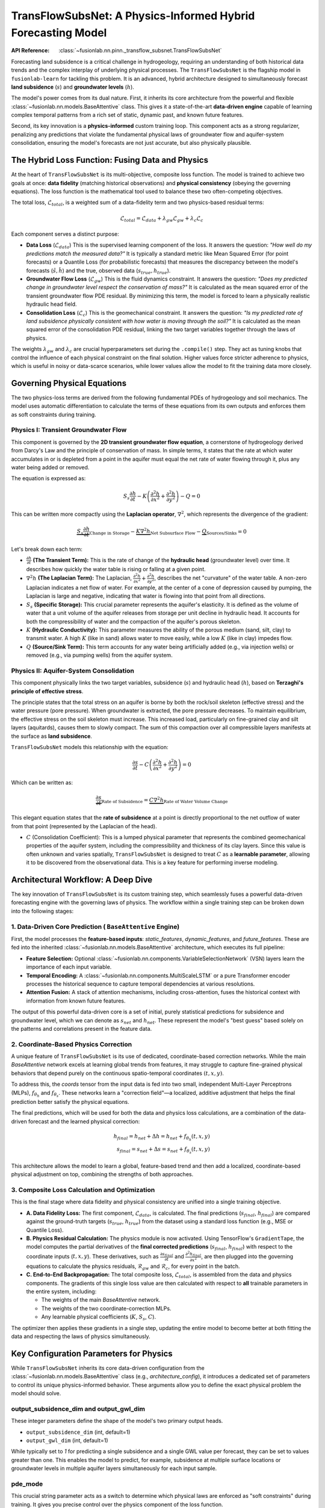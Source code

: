 .. _transflow_subnet_guide:

===============================================================
TransFlowSubsNet: A Physics-Informed Hybrid Forecasting Model
===============================================================

:API Reference: :class:`~fusionlab.nn.pinn._transflow_subsnet.TransFlowSubsNet`

Forecasting land subsidence is a critical challenge in hydrogeology,
requiring an understanding of both historical data trends and the
complex interplay of underlying physical processes. The
``TransFlowSubsNet`` is the flagship model in ``fusionlab-learn`` for
tackling this problem. It is an advanced, hybrid architecture designed
to simultaneously forecast **land subsidence** (:math:`s`) and
**groundwater levels** (:math:`h`).

The model's power comes from its dual nature. First, it inherits its
core architecture from the powerful and flexible
:class:`~fusionlab.nn.models.BaseAttentive` class. This gives it a
state-of-the-art **data-driven engine** capable of learning complex
temporal patterns from a rich set of static, dynamic past, and known
future features.

Second, its key innovation is a **physics-informed** custom training
loop. This component acts as a strong regularizer, penalizing any
predictions that violate the fundamental physical laws of groundwater
flow and aquifer-system consolidation, ensuring the model's forecasts
are not just accurate, but also physically plausible.

The Hybrid Loss Function: Fusing Data and Physics
----------------------------------------------------
At the heart of ``TransFlowSubsNet`` is its multi-objective, composite
loss function. The model is trained to achieve two goals at once:
**data fidelity** (matching historical observations) and **physical
consistency** (obeying the governing equations). The loss function is
the mathematical tool used to balance these two often-competing
objectives.

The total loss, :math:`\mathcal{L}_{total}`, is a weighted sum of a
data-fidelity term and two physics-based residual terms:

.. math::
   \mathcal{L}_{total} = \mathcal{L}_{data} + \lambda_{gw} \mathcal{L}_{gw} + \lambda_{c} \mathcal{L}_{c}

Each component serves a distinct purpose:

* **Data Loss** (:math:`\mathcal{L}_{data}`)
  This is the supervised learning component of the loss. It answers
  the question: *"How well do my predictions match the measured data?"*
  It is typically a standard metric like Mean Squared Error (for point
  forecasts) or a Quantile Loss (for probabilistic forecasts) that
  measures the discrepancy between the model's forecasts
  (:math:`\hat{s}, \hat{h}`) and the true, observed data
  (:math:`s_{true}, h_{true}`).

* **Groundwater Flow Loss** (:math:`\mathcal{L}_{gw}`)
  This is the fluid dynamics constraint. It answers the question:
  *"Does my predicted change in groundwater level respect the
  conservation of mass?"* It is calculated as the mean squared error
  of the transient groundwater flow PDE residual. By minimizing this
  term, the model is forced to learn a physically realistic hydraulic
  head field.

* **Consolidation Loss** (:math:`\mathcal{L}_{c}`)
  This is the geomechanical constraint. It answers the question:
  *"Is my predicted rate of land subsidence physically consistent with
  how water is moving through the soil?"* It is calculated as the mean
  squared error of the consolidation PDE residual, linking the two
  target variables together through the laws of physics.

The weights :math:`\lambda_{gw}` and :math:`\lambda_{c}` are crucial
hyperparameters set during the ``.compile()`` step. They act as tuning
knobs that control the influence of each physical constraint on the
final solution. Higher values force stricter adherence to physics, which
is useful in noisy or data-scarce scenarios, while lower values allow
the model to fit the training data more closely.

Governing Physical Equations
----------------------------
The two physics-loss terms are derived from the following fundamental
PDEs of hydrogeology and soil mechanics. The model uses automatic
differentiation to calculate the terms of these equations from its own
outputs and enforces them as soft constraints during training.

**Physics I: Transient Groundwater Flow**
*****************************************
This component is governed by the **2D transient groundwater flow
equation**, a cornerstone of hydrogeology derived from Darcy's Law and
the principle of conservation of mass. In simple terms, it states that
the rate at which water accumulates in or is depleted from a point in
the aquifer must equal the net rate of water flowing through it, plus
any water being added or removed.

The equation is expressed as:

.. math::
   S_s \frac{\partial h}{\partial t} - K \left( \frac{\partial^2 h}{\partial x^2} + \frac{\partial^2 h}{\partial y^2} \right) - Q = 0

This can be written more compactly using the **Laplacian operator**,
:math:`\nabla^2`, which represents the divergence of the gradient:

.. math::
   \underbrace{S_s \frac{\partial h}{\partial t}}_{\text{Change in Storage}} - \underbrace{K \nabla^2 h}_{\text{Net Subsurface Flow}} - \underbrace{Q}_{\text{Sources/Sinks}} = 0

Let's break down each term:

* :math:`\frac{\partial h}{\partial t}` **(The Transient Term):**
  This is the rate of change of the **hydraulic head** (groundwater
  level) over time. It describes how quickly the water table is rising
  or falling at a given point.

* :math:`\nabla^2 h` **(The Laplacian Term):**
  The Laplacian, :math:`\frac{\partial^2 h}{\partial x^2} + \frac{\partial^2 h}{\partial y^2}`,
  describes the net "curvature" of the water table. A non-zero
  Laplacian indicates a net flow of water. For example, at the center
  of a cone of depression caused by pumping, the Laplacian is large and
  negative, indicating that water is flowing into that point from all
  directions.

* :math:`S_s` **(Specific Storage):**
  This crucial parameter represents the aquifer's elasticity. It is
  defined as the volume of water that a unit volume of the aquifer
  releases from storage per unit decline in hydraulic head. It
  accounts for both the compressibility of water and the compaction
  of the aquifer's porous skeleton.

* :math:`K` **(Hydraulic Conductivity):**
  This parameter measures the ability of the porous medium (sand,
  silt, clay) to transmit water. A high :math:`K` (like in sand)
  allows water to move easily, while a low :math:`K` (like in clay)
  impedes flow.

* :math:`Q` **(Source/Sink Term):**
  This term accounts for any water being artificially added (e.g.,
  via injection wells) or removed (e.g., via pumping wells) from the
  aquifer system.

**Physics II: Aquifer-System Consolidation**
********************************************
This component physically links the two target variables, subsidence
(:math:`s`) and hydraulic head (:math:`h`), based on **Terzaghi's
principle of effective stress**.

The principle states that the total stress on an aquifer is borne by
both the rock/soil skeleton (effective stress) and the water pressure
(pore pressure). When groundwater is extracted, the pore pressure
decreases. To maintain equilibrium, the effective stress on the soil
skeleton must increase. This increased load, particularly on fine-grained
clay and silt layers (aquitards), causes them to slowly compact. The
sum of this compaction over all compressible layers manifests at the
surface as **land subsidence**.

``TransFlowSubsNet`` models this relationship with the equation:

.. math::
   \frac{\partial s}{\partial t} - C \left( \frac{\partial^2 h}{\partial x^2} + \frac{\partial^2 h}{\partial y^2} \right) = 0

Which can be written as:

.. math::
   \underbrace{\frac{\partial s}{\partial t}}_{\text{Rate of Subsidence}} = \underbrace{C \nabla^2 h}_{\text{Rate of Water Volume Change}}

This elegant equation states that the **rate of subsidence** at a point
is directly proportional to the net outflow of water from that point
(represented by the Laplacian of the head).

* :math:`C` (Consolidation Coefficient):
  This is a lumped physical parameter that represents the combined
  geomechanical properties of the aquifer system, including the
  compressibility and thickness of its clay layers. Since this value
  is often unknown and varies spatially, ``TransFlowSubsNet`` is
  designed to treat :math:`C` as a **learnable parameter**, allowing
  it to be discovered from the observational data. This is a key
  feature for performing inverse modeling.

Architectural Workflow: A Deep Dive
------------------------------------
The key innovation of ``TransFlowSubsNet`` is its custom training step,
which seamlessly fuses a powerful data-driven forecasting engine with
the governing laws of physics. The workflow within a single training
step can be broken down into the following stages:

**1. Data-Driven Core Prediction (** ``BaseAttentive`` **Engine)**
********************************************************************
First, the model processes the **feature-based inputs**:
`static_features`, `dynamic_features`, and `future_features`. These
are fed into the inherited :class:`~fusionlab.nn.models.BaseAttentive`
architecture, which executes its full pipeline:

* **Feature Selection:** Optional :class:`~fusionlab.nn.components.VariableSelectionNetwork`
  (VSN) layers learn the importance of each input variable.
* **Temporal Encoding:** A :class:`~fusionlab.nn.components.MultiScaleLSTM`
  or a pure Transformer encoder processes the historical sequence to
  capture temporal dependencies at various resolutions.
* **Attention Fusion:** A stack of attention mechanisms, including
  cross-attention, fuses the historical context with information from
  known future features.

The output of this powerful data-driven core is a set of initial,
purely statistical predictions for subsidence and groundwater level,
which we can denote as :math:`s_{net}` and :math:`h_{net}`. These
represent the model's "best guess" based solely on the patterns and
correlations present in the feature data.

**2. Coordinate-Based Physics Correction**
******************************************
A unique feature of ``TransFlowSubsNet`` is its use of dedicated,
coordinate-based correction networks. While the main `BaseAttentive`
network excels at learning global trends from features, it may
struggle to capture fine-grained physical behaviors that depend purely
on the continuous spatio-temporal coordinates :math:`(t, x, y)`.

To address this, the `coords` tensor from the input data is fed into
two small, independent Multi-Layer Perceptrons (MLPs), :math:`f_{\theta_h}`
and :math:`f_{\theta_s}`. These networks learn a "correction field"—a
localized, additive adjustment that helps the final prediction better
satisfy the physical equations.

The final predictions, which will be used for both the data and
physics loss calculations, are a combination of the data-driven
forecast and the learned physical correction:

.. math::
   h_{final} = h_{net} + \Delta h = h_{net} + f_{\theta_h}(t, x, y) \\
   s_{final} = s_{net} + \Delta s = s_{net} + f_{\theta_s}(t, x, y)

This architecture allows the model to learn a global, feature-based
trend and then add a localized, coordinate-based physical adjustment
on top, combining the strengths of both approaches.

**3. Composite Loss Calculation and Optimization**
**************************************************
This is the final stage where data fidelity and physical consistency
are unified into a single training objective.

* **A. Data Fidelity Loss:** The first component,
  :math:`\mathcal{L}_{data}`, is calculated. The final predictions
  (:math:`s_{final}`, :math:`h_{final}`) are compared against the
  ground-truth targets (:math:`s_{true}`, :math:`h_{true}`) from the
  dataset using a standard loss function (e.g., MSE or Quantile Loss).

* **B. Physics Residual Calculation:** The physics module is now activated.
  Using TensorFlow's ``GradientTape``, the model computes the partial
  derivatives of the **final corrected predictions** (:math:`s_{final}`,
  :math:`h_{final}`) with respect to the coordinate inputs
  (:math:`t, x, y`). These derivatives, such as
  :math:`\frac{\partial s_{final}}{\partial t}` and
  :math:`\frac{\partial^2 h_{final}}{\partial x^2}`, are then plugged
  into the governing equations to calculate the physics residuals,
  :math:`\mathcal{R}_{gw}` and :math:`\mathcal{R}_{c}`, for every
  point in the batch.

* **C. End-to-End Backpropagation:** The total composite loss,
  :math:`\mathcal{L}_{total}`, is assembled from the data and physics
  components. The gradients of this single loss value are then
  calculated with respect to **all** trainable parameters in the
  entire system, including:
  
  * The weights of the main `BaseAttentive` network.
  * The weights of the two coordinate-correction MLPs.
  * Any learnable physical coefficients (:math:`K`, :math:`S_s`, :math:`C`).

The optimizer then applies these gradients in a single step, updating
the entire model to become better at both fitting the data and
respecting the laws of physics simultaneously.

Key Configuration Parameters for Physics
----------------------------------------
While ``TransFlowSubsNet`` inherits its core data-driven configuration
from the :class:`~fusionlab.nn.models.BaseAttentive` class (e.g.,
`architecture_config`), it introduces a dedicated set of parameters
to control its unique physics-informed behavior. These arguments allow
you to define the exact physical problem the model should solve.

**output_subsidence_dim** and **output_gwl_dim**
*************************************************
These integer parameters define the shape of the model's two primary
output heads.

* ``output_subsidence_dim`` (int, default=1)
* ``output_gwl_dim`` (int, default=1)

While typically set to `1` for predicting a single subsidence and a
single GWL value per forecast, they can be set to values greater than
one. This enables the model to predict, for example, subsidence at
multiple surface locations or groundwater levels in multiple aquifer
layers simultaneously for each input sample.

**pde_mode**
************
This crucial string parameter acts as a switch to determine which
physical laws are enforced as "soft constraints" during training. It
gives you precise control over the physics component of the loss
function.

* ``'both'`` (Default): This is the most powerful mode. The model is
  constrained by **both** the groundwater flow and consolidation
  PDEs, creating a fully coupled physical system. This is the
  recommended setting for most applications.
* ``'gw_flow'``: In this mode, only the groundwater flow loss
  (:math:`\mathcal{L}_{gw}`) is active. The model is forced to
  produce a physically plausible hydraulic head field, but the
  subsidence prediction becomes a purely data-driven output,
  uncoupled from the head prediction's physics.
* ``'consolidation'``: Here, only the consolidation loss
  (:math:`\mathcal{L}_{c}`) is active. This forces the relationship
  between the rate of subsidence and the change in head to be
  physically consistent. This mode is similar in scope to the
  legacy ``PIHALNet`` model.
* ``'none'``: This mode **disables all physics losses**. The model
  behaves as a purely data-driven, dual-output forecasting engine,
  similar to ``HALNet``. This is extremely useful for **ablation
  studies** to precisely quantify the performance gain achieved by
  incorporating the physics constraints.

**Defining Physical Coefficients (** ``K``, ``Ss``, ``Q``, ``pinn_coefficient_C`` **)**
******************************************************************************************
These parameters allow you to inject domain knowledge into the model
or, more powerfully, to have the model perform **inverse modeling**
by discovering the parameter values from the data. Each can be
specified in multiple ways:

* **As a** ``float``: Use this when the physical parameter is known and
  should be treated as a fixed constant in the PDE calculation (e.g.,
  ``Ss=1e-5``).
* **As the string** ``'learnable'``: This is the key to parameter
  discovery. It instructs the model to create a trainable variable
  for this coefficient. The model will then learn the optimal value
  for the coefficient by minimizing the total composite loss, effectively
  finding the parameter value that best explains the observed data
  while respecting the laws of physics.
* **As a** ``Learnable`` object: For more control, you can use a
  `Learnable` helper class (e.g., ``K=LearnableK(initial_value=1e-4)``)
  to set the initial guess for a learnable parameter.

**gw_flow_coeffs**
******************
This is a convenience dictionary that allows you to set the `K`, `Ss`,
and `Q` parameters for the groundwater flow equation in a single,
organized place. Values provided in this dictionary will override any
values passed to the individual `K`, `Ss`, or `Q` arguments.

.. code-block:: python

   # Example of using the dictionary
   gw_coeffs = {
       'K': 'learnable', # Discover K
       'Ss': 1e-5,       # Use a fixed value for Ss
       'Q': 0.0          # Assume no sources/sinks
   }

   model = TransFlowSubsNet(
       # ... other parameters
       gw_flow_coeffs=gw_coeffs
   )
   
Complete Usage Example
-------------------------
This example demonstrates the complete, end-to-end workflow for setting
up and training the ``TransFlowSubsNet`` model.

A key takeaway is how the input data is structured. The model requires
a **single dictionary** that contains both the standard feature-based
tensors (`static_features`, `dynamic_features`, `future_features`) for
the data-driven core, and a special `coords` tensor containing the
spatio-temporal coordinates for the physics-loss calculations.

.. code-block:: python
   :linenos:

   import tensorflow as tf
   from fusionlab.nn.pinn import TransFlowSubsNet

   # 1. Define Model & Data Dimensions
   BATCH_SIZE = 16
   PAST_STEPS = 12
   HORIZON = 6

   # 2. Prepare Dummy Input Data
   # Feature-based inputs for the BaseAttentive core
   static_features = tf.random.normal([BATCH_SIZE, 3])
   dynamic_features = tf.random.normal([BATCH_SIZE, PAST_STEPS, 8])
   future_features = tf.random.normal([BATCH_SIZE, HORIZON, 4])
   
   # Coordinate inputs for the PINN component (must match horizon)
   coords = tf.random.normal([BATCH_SIZE, HORIZON, 3]) # (t, x, y)

   # The full input is a dictionary containing all data types
   inputs = {
       "static_features": static_features,
       "dynamic_features": dynamic_features,
       "future_features": future_features,
       "coords": coords,
   }

   # Prepare a dictionary of dummy target data
   true_subsidence = tf.random.normal([BATCH_SIZE, HORIZON, 1])
   true_gwl = tf.random.normal([BATCH_SIZE, HORIZON, 1])
   targets = {
       "subs_pred": true_subsidence,
       "gwl_pred": true_gwl
   }

   # 3. Instantiate the Model
   # We configure both the data-driven aspects (dims, mode) and the
   # physics-informed settings (pde_mode, K, Ss).
   model = TransFlowSubsNet(
       static_input_dim=3,
       dynamic_input_dim=8,
       future_input_dim=4,
       output_subsidence_dim=1,
       output_gwl_dim=1,
       forecast_horizon=HORIZON,
       max_window_size=PAST_STEPS,
       mode='pihal_like', # Future features only used in decoder
       pde_mode='both',  # Activate both physics losses
       K='learnable',    # Ask the model to infer hydraulic conductivity
       Ss=1e-5           # Use a fixed specific storage
   )

   # 4. Compile the model with the composite loss function
   # We specify the data loss for each output and the weights for each
   # physics loss component.
   model.compile(
       optimizer='adam',
       loss={'subs_pred': 'mse', 'gwl_pred': 'mse'}, # Data losses
       lambda_gw=1.0,      # Weight for groundwater physics loss
       lambda_cons=0.5     # Weight for consolidation physics loss
   )

   # 5. Train the model
   print("Starting TransFlowSubsNet training...")
   history = model.fit(inputs, targets, epochs=3, verbose=1)
   print("Training complete.")


**Expected Output:**

The training log clearly shows all the components of the composite loss
being tracked for each epoch, including the total loss, the combined data
loss, and the individual, unweighted physics losses.

.. code-block:: text

   Starting TransFlowSubsNet training...
   Epoch 1/3
   1/1 [==============================] - 37s 37s/step - loss: 5.3391 - gwl_pred_loss: 2.6204 - subs_pred_loss: 2.7187 - total_loss: 5.3454 - data_loss: 5.3391 - consolidation_loss: 0.0127 - gw_flow_loss: 2.2860e-11
   Epoch 2/3
   1/1 [==============================] - 0s 34ms/step - loss: 2.8532 - gwl_pred_loss: 1.4979 - subs_pred_loss: 1.3553 - total_loss: 2.8584 - data_loss: 2.8532 - consolidation_loss: 0.0103 - gw_flow_loss: 4.1065e-07
   Epoch 3/3
   1/1 [==============================] - 0s 20ms/step - loss: 2.1304 - gwl_pred_loss: 1.0753 - subs_pred_loss: 1.0551 - total_loss: 2.1345 - data_loss: 2.1304 - consolidation_loss: 0.0083 - gw_flow_loss: 9.8899e-09
   Training complete.

Next Steps
----------

.. note::

   Now that you are familiar with the architecture and features of
   the ``TransFlowSubsNet`` model, you can put it into practice.

   Proceed to the exercises for a hands-on guide:
   :doc:`../../exercises/exercise_transflow_subnet`